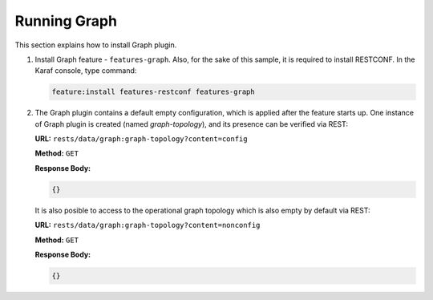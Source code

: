 .. _graph-user-guide-running-graph:

Running Graph
=============
This section explains how to install Graph plugin.

1. Install Graph feature - ``features-graph``.
   Also, for the sake of this sample, it is required to install RESTCONF.
   In the Karaf console, type command:

   .. code-block:: console

      feature:install features-restconf features-graph

2. The Graph plugin contains a default empty configuration, which is applied
   after the feature starts up. One instance of Graph plugin is created
   (named *graph-topology*), and its presence can be verified via REST:

   **URL:** ``rests/data/graph:graph-topology?content=config``

   **Method:** ``GET``

   **Response Body:**

   .. code-block:: json

      {}

   It is also posible to access to the operational graph topology which is
   also empty by default via REST:

   **URL:** ``rests/data/graph:graph-topology?content=nonconfig``

   **Method:** ``GET``

   **Response Body:**

   .. code-block:: json

      {}
